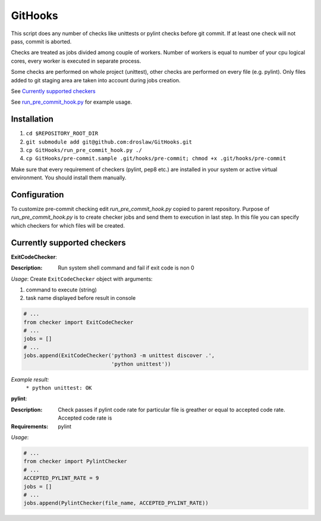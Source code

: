 GitHooks
========
This script does any number of checks like unittests or pylint checks before git commit.
If at least one check will not pass, commit is aborted. 

Checks are treated as jobs divided among couple of workers.
Number of workers is equal to number of your cpu logical cores, every worker is executed in separate process.

Some checks are performed on whole project (unittest), other checks are performed on every file (e.g. pylint).
Only files added to git staging area are taken into account during jobs creation.

.. image:: https://cloud.githubusercontent.com/assets/898669/9682173/74cb7642-5304-11e5-8138-22cf50691879.png

See `Currently supported checkers`_

See `run_pre_commit_hook.py
<https://github.com/droslaw/GitHooks/blob/master/run_pre_commit_hook.py>`_ for example usage.

Installation
------------
1. ``cd $REPOSITORY_ROOT_DIR``
2. ``git submodule add git@github.com:droslaw/GitHooks.git``
3. ``cp GitHooks/run_pre_commit_hook.py ./``
4. ``cp GitHooks/pre-commit.sample .git/hooks/pre-commit; chmod +x .git/hooks/pre-commit``

Make sure that every requirement of checkers (pylint, pep8 etc.) are installed in your system or active virtual environment.
You should install them manually.

Configuration
-------------
To customize pre-commit checking edit *run_pre_commit_hook.py* copied to parent repository.
Purpose of *run_pre_commit_hook.py* is to create checker jobs and send them to execution in last step.
In this file you can specify which checkers for which files will be created.

Currently supported checkers
----------------------------
**ExitCodeChecker**:

:Description:
  Run system shell command and fail if exit code is non 0

*Usage*:
Create ``ExitCodeChecker`` object with arguments:

1. command to execute (string)
2. task name displayed before result in console

.. code:: python

  # ...
  from checker import ExitCodeChecker
  # ...
  jobs = []
  # ...
  jobs.append(ExitCodeChecker('python3 -m unittest discover .',
                              'python unittest'))

*Example result:*
  ``* python unittest: OK``

**pylint**:

:Description:
  Check passes if pylint code rate for particular file is greather or equal to accepted code rate.
  Accepted code rate is 

:Requirements:
  pylint

*Usage*:

.. code:: python

  # ...
  from checker import PylintChecker
  # ...
  ACCEPTED_PYLINT_RATE = 9
  jobs = []
  # ...
  jobs.append(PylintChecker(file_name, ACCEPTED_PYLINT_RATE))